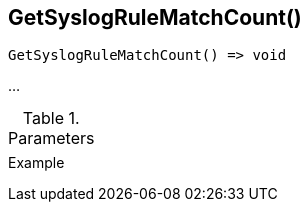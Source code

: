 [[func-getsyslogrulematchcount]]
== GetSyslogRuleMatchCount()

// TODO: add description

[source,c]
----
GetSyslogRuleMatchCount() => void
----

…

.Parameters
[cols="1,3" grid="none", frame="none"]
|===
||
|===

.Return

.Example
[.source]
....
....
